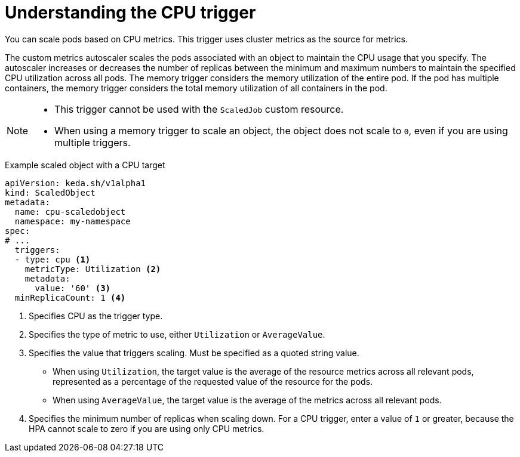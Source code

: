 // Module included in the following assemblies:
//
// * nodes/cma/nodes-cma-autoscaling-custom-trigger.adoc

:_mod-docs-content-type: PROCEDURE
[id="nodes-cma-autoscaling-custom-trigger-cpu_{context}"]
= Understanding the CPU trigger

You can scale pods based on CPU metrics. This trigger uses cluster metrics as the source for metrics.

The custom metrics autoscaler scales the pods associated with an object to maintain the CPU usage that you specify. The autoscaler increases or decreases the number of replicas between the minimum and maximum numbers to maintain the specified CPU utilization across all pods. The memory trigger considers the memory utilization of the entire pod. If the pod has multiple containers, the memory trigger considers the total memory utilization of all containers in the pod.

[NOTE]
====
* This trigger cannot be used with the `ScaledJob` custom resource.
* When using a memory trigger to scale an object, the object does not scale to `0`, even if you are using multiple triggers.
====

.Example scaled object with a CPU target
[source,yaml,options="nowrap"]
----
apiVersion: keda.sh/v1alpha1
kind: ScaledObject
metadata:
  name: cpu-scaledobject
  namespace: my-namespace
spec:
# ...
  triggers:
  - type: cpu <1>
    metricType: Utilization <2>
    metadata:
      value: '60' <3>
  minReplicaCount: 1 <4>
----
<1> Specifies CPU as the trigger type.
<2> Specifies the type of metric to use, either `Utilization` or `AverageValue`.
<3> Specifies the value that triggers scaling. Must be specified as a quoted string value.
* When using `Utilization`, the target value is the average of the resource metrics across all relevant pods, represented as a percentage of the requested value of the resource for the pods.
* When using `AverageValue`, the target value is the average of the metrics across all relevant pods.
<4> Specifies the minimum number of replicas when scaling down. For a CPU trigger, enter a value of `1` or greater, because the HPA cannot scale to zero if you are using only CPU metrics.
